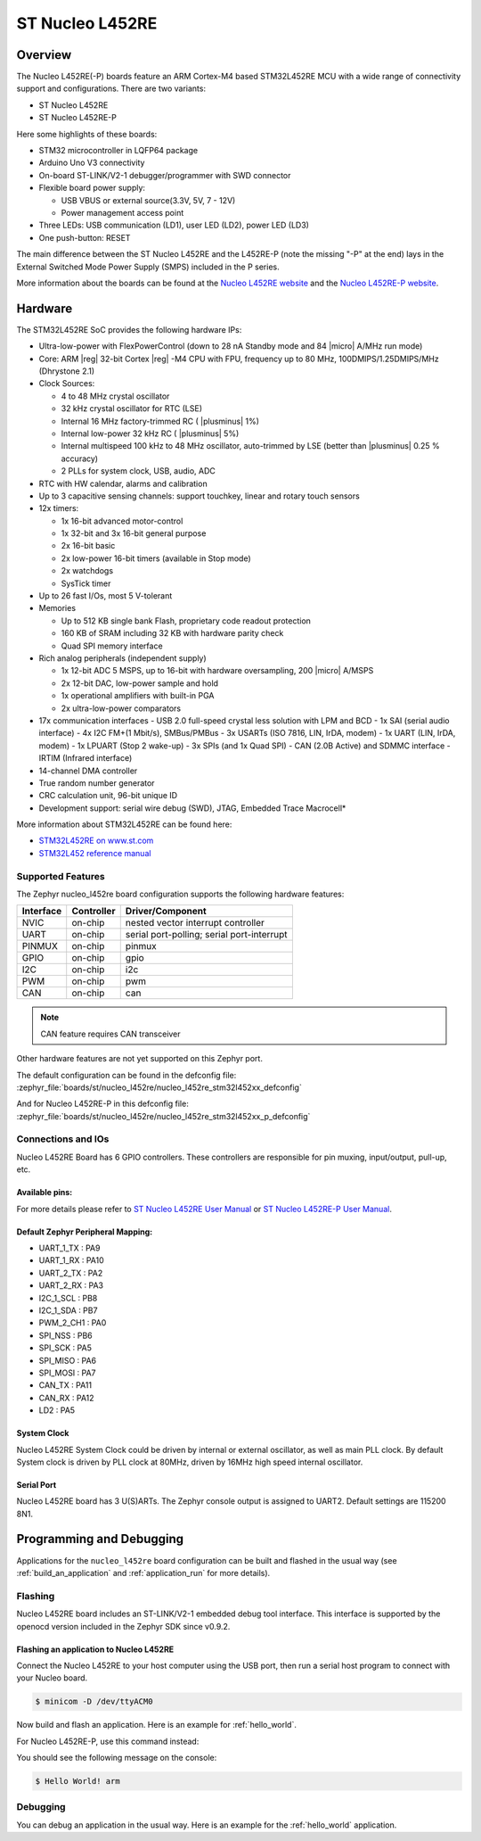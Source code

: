 .. _nucleo_l452re_board:

ST Nucleo L452RE
################

Overview
********

The Nucleo L452RE(-P) boards feature an ARM Cortex-M4 based STM32L452RE MCU
with a wide range of connectivity support and configurations. There are two variants:

- ST Nucleo L452RE
- ST Nucleo L452RE-P

Here some highlights of these boards:

- STM32 microcontroller in LQFP64 package
- Arduino Uno V3 connectivity
- On-board ST-LINK/V2-1 debugger/programmer with SWD connector
- Flexible board power supply:

  - USB VBUS or external source(3.3V, 5V, 7 - 12V)
  - Power management access point

- Three LEDs: USB communication (LD1), user LED (LD2), power LED (LD3)
- One push-button: RESET

.. image:: img/nucleo_l452re_p.jpg
  :align: center
  :alt: Nucleo L452RE-P

The main difference between the ST Nucleo L452RE and the L452RE-P (note the missing
"-P" at the end) lays in the External Switched Mode Power Supply (SMPS) included in
the P series.

More information about the boards can be found at the `Nucleo L452RE website`_ and
the `Nucleo L452RE-P website`_.

Hardware
********

The STM32L452RE SoC provides the following hardware IPs:

- Ultra-low-power with FlexPowerControl (down to 28 nA Standby mode and 84
  |micro| A/MHz run mode)
- Core: ARM |reg| 32-bit Cortex |reg| -M4 CPU with FPU, frequency up to 80 MHz,
  100DMIPS/1.25DMIPS/MHz (Dhrystone 2.1)
- Clock Sources:

  - 4 to 48 MHz crystal oscillator
  - 32 kHz crystal oscillator for RTC (LSE)
  - Internal 16 MHz factory-trimmed RC ( |plusminus| 1%)
  - Internal low-power 32 kHz RC ( |plusminus| 5%)
  - Internal multispeed 100 kHz to 48 MHz oscillator, auto-trimmed by
    LSE (better than |plusminus| 0.25 % accuracy)
  - 2 PLLs for system clock, USB, audio, ADC

- RTC with HW calendar, alarms and calibration
- Up to 3 capacitive sensing channels: support touchkey, linear and rotary touch sensors
- 12x timers:

  - 1x 16-bit advanced motor-control
  - 1x 32-bit and 3x 16-bit general purpose
  - 2x 16-bit basic
  - 2x low-power 16-bit timers (available in Stop mode)
  - 2x watchdogs
  - SysTick timer

- Up to 26 fast I/Os, most 5 V-tolerant
- Memories

  - Up to 512 KB single bank Flash, proprietary code readout protection
  - 160 KB of SRAM including 32 KB with hardware parity check
  - Quad SPI memory interface

- Rich analog peripherals (independent supply)

  - 1x 12-bit ADC 5 MSPS, up to 16-bit with hardware oversampling, 200
    |micro| A/MSPS
  - 2x 12-bit DAC, low-power sample and hold
  - 1x operational amplifiers with built-in PGA
  - 2x ultra-low-power comparators

- 17x communication interfaces
  - USB 2.0 full-speed crystal less solution with LPM and BCD
  - 1x SAI (serial audio interface)
  - 4x I2C FM+(1 Mbit/s), SMBus/PMBus
  - 3x USARTs (ISO 7816, LIN, IrDA, modem)
  - 1x UART (LIN, IrDA, modem)
  - 1x LPUART (Stop 2 wake-up)
  - 3x SPIs (and 1x Quad SPI)
  - CAN (2.0B Active) and SDMMC interface
  - IRTIM (Infrared interface)

- 14-channel DMA controller
- True random number generator
- CRC calculation unit, 96-bit unique ID
- Development support: serial wire debug (SWD), JTAG, Embedded Trace Macrocell*


More information about STM32L452RE can be found here:

- `STM32L452RE on www.st.com`_
- `STM32L452 reference manual`_

Supported Features
==================

The Zephyr nucleo_l452re board configuration supports the following hardware features:

+-----------+------------+-------------------------------------+
| Interface | Controller | Driver/Component                    |
+===========+============+=====================================+
| NVIC      | on-chip    | nested vector interrupt controller  |
+-----------+------------+-------------------------------------+
| UART      | on-chip    | serial port-polling;                |
|           |            | serial port-interrupt               |
+-----------+------------+-------------------------------------+
| PINMUX    | on-chip    | pinmux                              |
+-----------+------------+-------------------------------------+
| GPIO      | on-chip    | gpio                                |
+-----------+------------+-------------------------------------+
| I2C       | on-chip    | i2c                                 |
+-----------+------------+-------------------------------------+
| PWM       | on-chip    | pwm                                 |
+-----------+------------+-------------------------------------+
| CAN       | on-chip    | can                                 |
+-----------+------------+-------------------------------------+

.. note:: CAN feature requires CAN transceiver

Other hardware features are not yet supported on this Zephyr port.

The default configuration can be found in the defconfig file:
:zephyr_file:`boards/st/nucleo_l452re/nucleo_l452re_stm32l452xx_defconfig`

And for Nucleo L452RE-P in this defconfig file:
:zephyr_file:`boards/st/nucleo_l452re/nucleo_l452re_stm32l452xx_p_defconfig`


Connections and IOs
===================

Nucleo L452RE Board has 6 GPIO controllers. These controllers are responsible for pin muxing,
input/output, pull-up, etc.

Available pins:
---------------
.. image:: img/nucleo_l452re_pinout.jpg
   :align: center
   :alt: Nucleo L452RE Pinout

.. image:: img/nucleo_l452re_p_pinout.jpg
   :align: center
   :alt: Nucleo L452RE-P Pinout

For more details please refer to `ST Nucleo L452RE User Manual`_ or
`ST Nucleo L452RE-P User Manual`_.

Default Zephyr Peripheral Mapping:
----------------------------------

- UART_1_TX : PA9
- UART_1_RX : PA10
- UART_2_TX : PA2
- UART_2_RX : PA3
- I2C_1_SCL : PB8
- I2C_1_SDA : PB7
- PWM_2_CH1 : PA0
- SPI_NSS : PB6
- SPI_SCK : PA5
- SPI_MISO : PA6
- SPI_MOSI : PA7
- CAN_TX : PA11
- CAN_RX : PA12
- LD2 : PA5

System Clock
------------

Nucleo L452RE System Clock could be driven by internal or external oscillator,
as well as main PLL clock. By default System clock is driven by PLL clock at 80MHz,
driven by 16MHz high speed internal oscillator.

Serial Port
-----------

Nucleo L452RE board has 3 U(S)ARTs. The Zephyr console output is assigned to UART2.
Default settings are 115200 8N1.


Programming and Debugging
*************************

Applications for the ``nucleo_l452re`` board configuration can be built and
flashed in the usual way (see :ref:`build_an_application` and
:ref:`application_run` for more details).

Flashing
========

Nucleo L452RE board includes an ST-LINK/V2-1 embedded debug tool
interface.  This interface is supported by the openocd version
included in the Zephyr SDK since v0.9.2.

Flashing an application to Nucleo L452RE
----------------------------------------

Connect the Nucleo L452RE to your host computer using the USB port,
then run a serial host program to connect with your Nucleo board.

.. code-block:: console

   $ minicom -D /dev/ttyACM0

Now build and flash an application. Here is an example for
:ref:`hello_world`.

.. zephyr-app-commands::
   :zephyr-app: samples/hello_world
   :board: nucleo_l452re
   :goals: build flash

For Nucleo L452RE-P, use this command instead:

.. zephyr-app-commands::
   :zephyr-app: samples/hello_world
   :board: nucleo_l452re/stm32l452xx/p
   :goals: build flash

You should see the following message on the console:

.. code-block:: console

   $ Hello World! arm


Debugging
=========

You can debug an application in the usual way.  Here is an example for the
:ref:`hello_world` application.

.. zephyr-app-commands::
   :zephyr-app: samples/hello_world
   :board: nucleo_l452re
   :maybe-skip-config:
   :goals: debug

.. _Nucleo L452RE website:
   https://www.st.com/en/evaluation-tools/nucleo-l452re.html

.. _Nucleo L452RE-P website:
   https://www.st.com/en/evaluation-tools/nucleo-l452re-p.html

.. _ST Nucleo L452RE User Manual:
   https://www.st.com/resource/en/user_manual/dm00105823.pdf

.. _ST Nucleo L452RE-P User Manual:
   https://www.st.com/resource/en/user_manual/dm00387966.pdf

.. _STM32L452RE on www.st.com:
   https://www.st.com/en/microcontrollers-microprocessors/stm32l452re.html

.. _STM32L452 reference manual:
   https://www.st.com/resource/en/reference_manual/dm00151940.pdf

